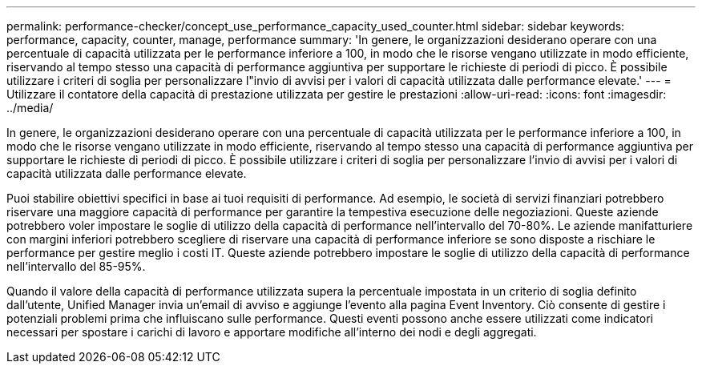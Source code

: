 ---
permalink: performance-checker/concept_use_performance_capacity_used_counter.html 
sidebar: sidebar 
keywords: performance, capacity, counter, manage, performance 
summary: 'In genere, le organizzazioni desiderano operare con una percentuale di capacità utilizzata per le performance inferiore a 100, in modo che le risorse vengano utilizzate in modo efficiente, riservando al tempo stesso una capacità di performance aggiuntiva per supportare le richieste di periodi di picco. È possibile utilizzare i criteri di soglia per personalizzare l"invio di avvisi per i valori di capacità utilizzata dalle performance elevate.' 
---
= Utilizzare il contatore della capacità di prestazione utilizzata per gestire le prestazioni
:allow-uri-read: 
:icons: font
:imagesdir: ../media/


[role="lead"]
In genere, le organizzazioni desiderano operare con una percentuale di capacità utilizzata per le performance inferiore a 100, in modo che le risorse vengano utilizzate in modo efficiente, riservando al tempo stesso una capacità di performance aggiuntiva per supportare le richieste di periodi di picco. È possibile utilizzare i criteri di soglia per personalizzare l'invio di avvisi per i valori di capacità utilizzata dalle performance elevate.

Puoi stabilire obiettivi specifici in base ai tuoi requisiti di performance. Ad esempio, le società di servizi finanziari potrebbero riservare una maggiore capacità di performance per garantire la tempestiva esecuzione delle negoziazioni. Queste aziende potrebbero voler impostare le soglie di utilizzo della capacità di performance nell'intervallo del 70-80%. Le aziende manifatturiere con margini inferiori potrebbero scegliere di riservare una capacità di performance inferiore se sono disposte a rischiare le performance per gestire meglio i costi IT. Queste aziende potrebbero impostare le soglie di utilizzo della capacità di performance nell'intervallo del 85-95%.

Quando il valore della capacità di performance utilizzata supera la percentuale impostata in un criterio di soglia definito dall'utente, Unified Manager invia un'email di avviso e aggiunge l'evento alla pagina Event Inventory. Ciò consente di gestire i potenziali problemi prima che influiscano sulle performance. Questi eventi possono anche essere utilizzati come indicatori necessari per spostare i carichi di lavoro e apportare modifiche all'interno dei nodi e degli aggregati.
